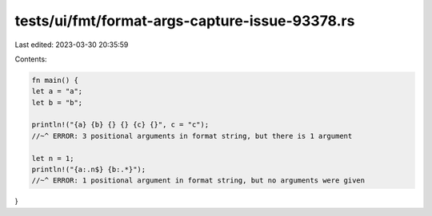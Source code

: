 tests/ui/fmt/format-args-capture-issue-93378.rs
===============================================

Last edited: 2023-03-30 20:35:59

Contents:

.. code-block:: rs

    fn main() {
    let a = "a";
    let b = "b";

    println!("{a} {b} {} {} {c} {}", c = "c");
    //~^ ERROR: 3 positional arguments in format string, but there is 1 argument

    let n = 1;
    println!("{a:.n$} {b:.*}");
    //~^ ERROR: 1 positional argument in format string, but no arguments were given
}


